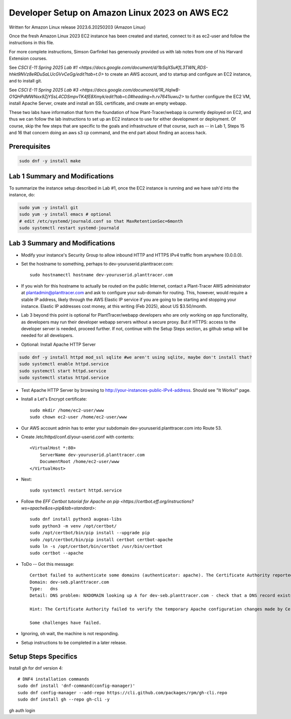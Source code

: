 Developer Setup on Amazon Linux 2023 on AWS EC2
===============================================

Written for Amazon Linux release 2023.6.20250203 (Amazon Linux)

Once the fresh Amazon Linux 2023 EC2 instance has been created and started, connect to it as ec2-user and follow the instructions in this file.

For more complete instructions, Simson Garfinkel has generously provided us with lab notes from one of his Harvard Extension courses.

See `CSCI E-11 Spring 2025 Lab #1 <https://docs.google.com/document/d/1bSqXSuKfL3TWN_RDS-hhkt9NVz8eRDuSaLUcGVvCeGg/edit?tab=t.0>` to create an AWS account, and to startup and configure an EC2 instance, and to install git.

See `CSCI E-11 Spring 2025 Lab #3 <https://docs.google.com/document/d/1R_HqlwB-O1QHPdMWNxx9ZjYSsL4CDSmpvTK4fE8Xmyk/edit?tab=t.0#heading=h.rv7641iuwu2>` to further configure the EC2 VM, install Apache Server, create and install an SSL certificate, and create an empty webapp.

These two labs have information that form the foundation of how Plant-Tracer/webapp is currently deployed on EC2, and thus we can follow the lab instructions to set up an EC2 instance to use for either development or deployment. Of course, skip the few steps that are specific to the goals and infrastructure of that course, such as -- in Lab 1, Steps 15 and 16 that concern doing an aws s3 cp command, and the end part about finding an access hack.

Prerequisites
-------------

.. code-block::

    sudo dnf -y install make

Lab 1 Summary and Modifications
-------------------------------

To summarize the instance setup described in Lab #1, once the EC2 instance is running and we have ssh'd into the instance, do:

.. code-block::

    sudo yum -y install git
    sudo yum -y install emacs # optional
    # edit /etc/systemd/journald.conf so that MaxRetentionSec=6month
    sudo systemctl restart systemd-journald

Lab 3 Summary and Modifications
-------------------------------

* Modify your instance's Security Group to allow inbound HTTP and HTTPS IPv4 traffic from anywhere (0.0.0.0).

* Set the hostname to something, perhaps to dev-youruserid.planttracer.com::

    sudo hostnamectl hostname dev-youruserid.planttracer.com

* If you wish for this hostname to actually be routed on the public Internet, contact a Plant-Tracer AWS administrator at plantadmin@planttracer.com and ask to configure your sub-domain for routing. This, however, would require a stable IP address, likely through the AWS Elastic IP service if you are going to be starting and stopping your instance. Elastic IP addresses cost money, at this writing (Feb 2025), about US $3.50/month.

* Lab 3 beyond this point is optional for PlantTracer/webapp developers who are only working on app functionality, as developers may run their developer webapp servers without a secure proxy. But if HTTPS: access to the developer server is needed, proceed further. If not, continue with the Setup Steps section, as github setup will be needed for all developers.

* Optional: Install Apache HTTP Server

.. code-block::

    sudo dnf -y install httpd mod_ssl sqlite #we aren't using sqlite, maybe don't install that?
    sudo systemctl enable httpd.service
    sudo systemctl start httpd.service
    sudo systemctl status httpd.service

* Test Apache HTTP Server by browsing to http://your-instances-public-IPv4-address. Should see "It Works!" page.

* Install a Let's Encrypt certificate::

    sudo mkdir /home/ec2-user/www
    sudo chown ec2-user /home/ec2-user/www

* Our AWS account admin has to enter your subdomain dev-youruserid.planttracer.com into Route 53.

* Create /etc/httpd/conf.d/your-userid.conf with contents::

    <VirtualHost *:80>
        ServerName dev-youruserid.planttracer.com
        DocumentRoot /home/ec2-user/www
    </VirtualHost>

* Next::

    sudo systemctl restart httpd.service

* Follow the `EFF Certbot tutorial for Apache on pip <https://certbot.eff.org/instructions?ws=apache&os=pip&tab=standard>`::

    sudo dnf install python3 augeas-libs
    sudo python3 -m venv /opt/certbot/
    sudo /opt/certbot/bin/pip install --upgrade pip
    sudo /opt/certbot/bin/pip install certbot certbot-apache
    sudo ln -s /opt/certbot/bin/certbot /usr/bin/certbot
    sudo certbot --apache

* ToDo -- Got this message::

    Certbot failed to authenticate some domains (authenticator: apache). The Certificate Authority reported these problems:
    Domain: dev-seb.planttracer.com
    Type:   dns
    Detail: DNS problem: NXDOMAIN looking up A for dev-seb.planttracer.com - check that a DNS record exists for this domain; DNS problem: NXDOMAIN looking up AAAA for dev-seb.planttracer.com - check that a DNS record exists for this domain

    Hint: The Certificate Authority failed to verify the temporary Apache configuration changes made by Certbot. Ensure that the listed domains point to this Apache server and that it is accessible from the internet.

    Some challenges have failed.

* Ignoring, oh wait, the machine is not responding.
* Setup instructions to be completed in a later release.

Setup Steps Specifics
---------------------

Install gh for dnf version 4::

    # DNF4 installation commands
    sudo dnf install 'dnf-command(config-manager)'
    sudo dnf config-manager --add-repo https://cli.github.com/packages/rpm/gh-cli.repo
    sudo dnf install gh --repo gh-cli -y

gh auth login
